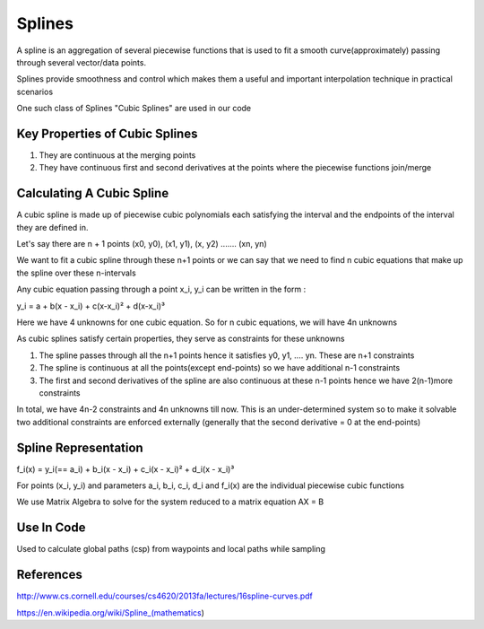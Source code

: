 Splines
=======
A spline is an aggregation of several piecewise functions that is used to fit a smooth curve(approximately) passing through several vector/data points.

Splines provide smoothness and control which makes them a useful and important interpolation technique in practical scenarios

One such class of Splines "Cubic Splines" are used in our code

Key Properties of Cubic Splines
^^^^^^^^^^^^^^^^^^^^^^^^^^^^^^^
1. They are continuous at the merging points

2. They have continuous first and second derivatives at the points where the piecewise functions join/merge


Calculating A Cubic Spline 
^^^^^^^^^^^^^^^^^^^^^^^^^^
A cubic spline is made up of piecewise cubic polynomials each satisfying the interval and the endpoints of the interval they are defined in.

Let's say there are n + 1 points (x0, y0), (x1, y1), (x, y2) ....... (xn, yn)

We want to fit a cubic spline through these n+1 points or we can say that we need to find n cubic equations that make up the spline over these n-intervals 

Any cubic equation passing through a point x_i, y_i can be written in the form :

y_i = a + b(x - x_i) + c(x-x_i)² + d(x-x_i)³

Here we have 4 unknowns for one cubic equation. So for n cubic equations, we will have 4n unknowns

As cubic splines satisfy certain properties, they serve as constraints for these unknowns 

1. The spline passes through all the n+1 points hence it satisfies y0, y1, .... yn. These are n+1 constraints

2. The spline is continuous at all the points(except end-points) so we have additional n-1 constraints

3. The first and second derivatives of the spline are also continuous at these n-1 points hence we have 2(n-1)more constraints

In total, we have 4n-2 constraints and 4n unknowns till now. This is an under-determined system so to make it solvable two additional constraints are enforced externally (generally that the second derivative = 0 at the end-points)

Spline Representation
^^^^^^^^^^^^^^^^^^^^^^

f_i(x) = y_i(== a_i) + b_i(x - x_i) + c_i(x - x_i)² + d_i(x - x_i)³

For points (x_i, y_i) and parameters a_i, b_i, c_i, d_i and f_i(x) are the individual piecewise cubic functions

We use Matrix Algebra to solve for the system reduced to a matrix equation AX = B 

Use In Code 
^^^^^^^^^^^^
Used to calculate global paths (csp) from waypoints and local paths while sampling 

References
^^^^^^^^^^^
http://www.cs.cornell.edu/courses/cs4620/2013fa/lectures/16spline-curves.pdf

https://en.wikipedia.org/wiki/Spline_(mathematics)


